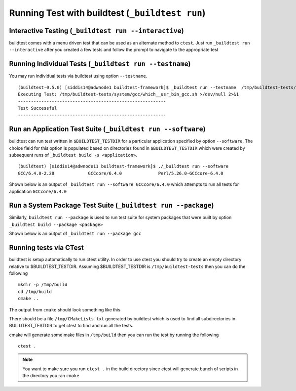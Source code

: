 .. _Run_Subcommand:

Running Test with buildtest (``_buildtest run``)
=================================================


.. program-output:: cat scripts/Run_Subcommand/help.txt

Interactive Testing (``_buildtest run --interactive``)
----------------------------------------------------------

buildtest comes with a menu driven test that can be used
as an alternate method to ``ctest``. Just run ``_buildtest run --interactive``
after you created a few tests and follow the prompt to navigate to
the appropriate test

.. program-output:: cat scripts/How_to_use_buildtest/runtest.txt


Running Individual Tests (``_buildtest run --testname``)
----------------------------------------------------------

You may run individual tests via buildtest using option ``--testname``.

::

    (buildtest-0.5.0) [siddis14@adwnode1 buildtest-framework]$ _buildtest run --testname  /tmp/buildtest-tests/system/gcc/which__usr_bin_gcc.sh
    Executing Test: /tmp/buildtest-tests/system/gcc/which__usr_bin_gcc.sh >/dev/null 2>&1
    ---------------------------------------------------------
    Test Successful
    ---------------------------------------------------------


Run an Application Test Suite (``_buildtest run --software``)
---------------------------------------------------------------

buildtest can run test written in ``$BUILDTEST_TESTDIR`` for a particular application
specified by option ``--software``. The choice field for this option is populated based
on directories found in ``$BUILDTEST_TESTDIR`` which were created by subsequent runs
of ``_buildtest build -s <application>``.

::

    (buildtest) [siddis14@adwnode11 buildtest-framework]$ ./_buildtest run --software
    GCC/6.4.0-2.28             GCCcore/6.4.0              Perl/5.26.0-GCCcore-6.4.0


Shown below is an output of ``_buildtest run --software GCCcore/6.4.0`` which attempts
to run all tests for application ``GCCcore/6.4.0``

.. program-output:: tail -n 15 scripts/Run_Subcommand/app_GCCcore.txt


Run a System Package Test Suite (``_buildtest run --package``)
------------------------------------------------------------------

Similarly, ``buildtest run --package`` is used to run test suite for system packages
that were built by option ``_buildtest build --package <package>``

Shown below is an output of ``_buildtest run --package gcc``

.. program-output:: cat scripts/Run_Subcommand/systempkg_gcc.txt

Running tests via CTest
-------------------------

buildtest is setup automatically  to run ctest utility. In order to use ctest you
should try to create an empty directory relative to $BUILDTEST_TESTDIR.
Assuming $BUILDTEST_TESTDIR is ``/tmp/buildtest-tests``  then you can do the following

::

    mkdir -p /tmp/build
    cd /tmp/build
    cmake ..

The output from ``cmake`` should look something like this

.. program-output:: cat scripts/Run_Subcommand/cmake-build.txt


There should be a file ``/tmp/CMakeLists.txt`` generated by buildtest which is used
to find all subdirectories in BUILDTEST_TESTDIR to get ctest to find and run all
the tests.

cmake will generate some make files in ``/tmp/build`` then you can run the test
by running the following

::

    ctest .


.. Note:: You want to make sure you run ``ctest .`` in the build directory since ctest will
   generate bunch of scripts in the directory you ran ``cmake``


.. program-output:: cat scripts/Run_Subcommand/run-GCCcore-6.4.0.txt
